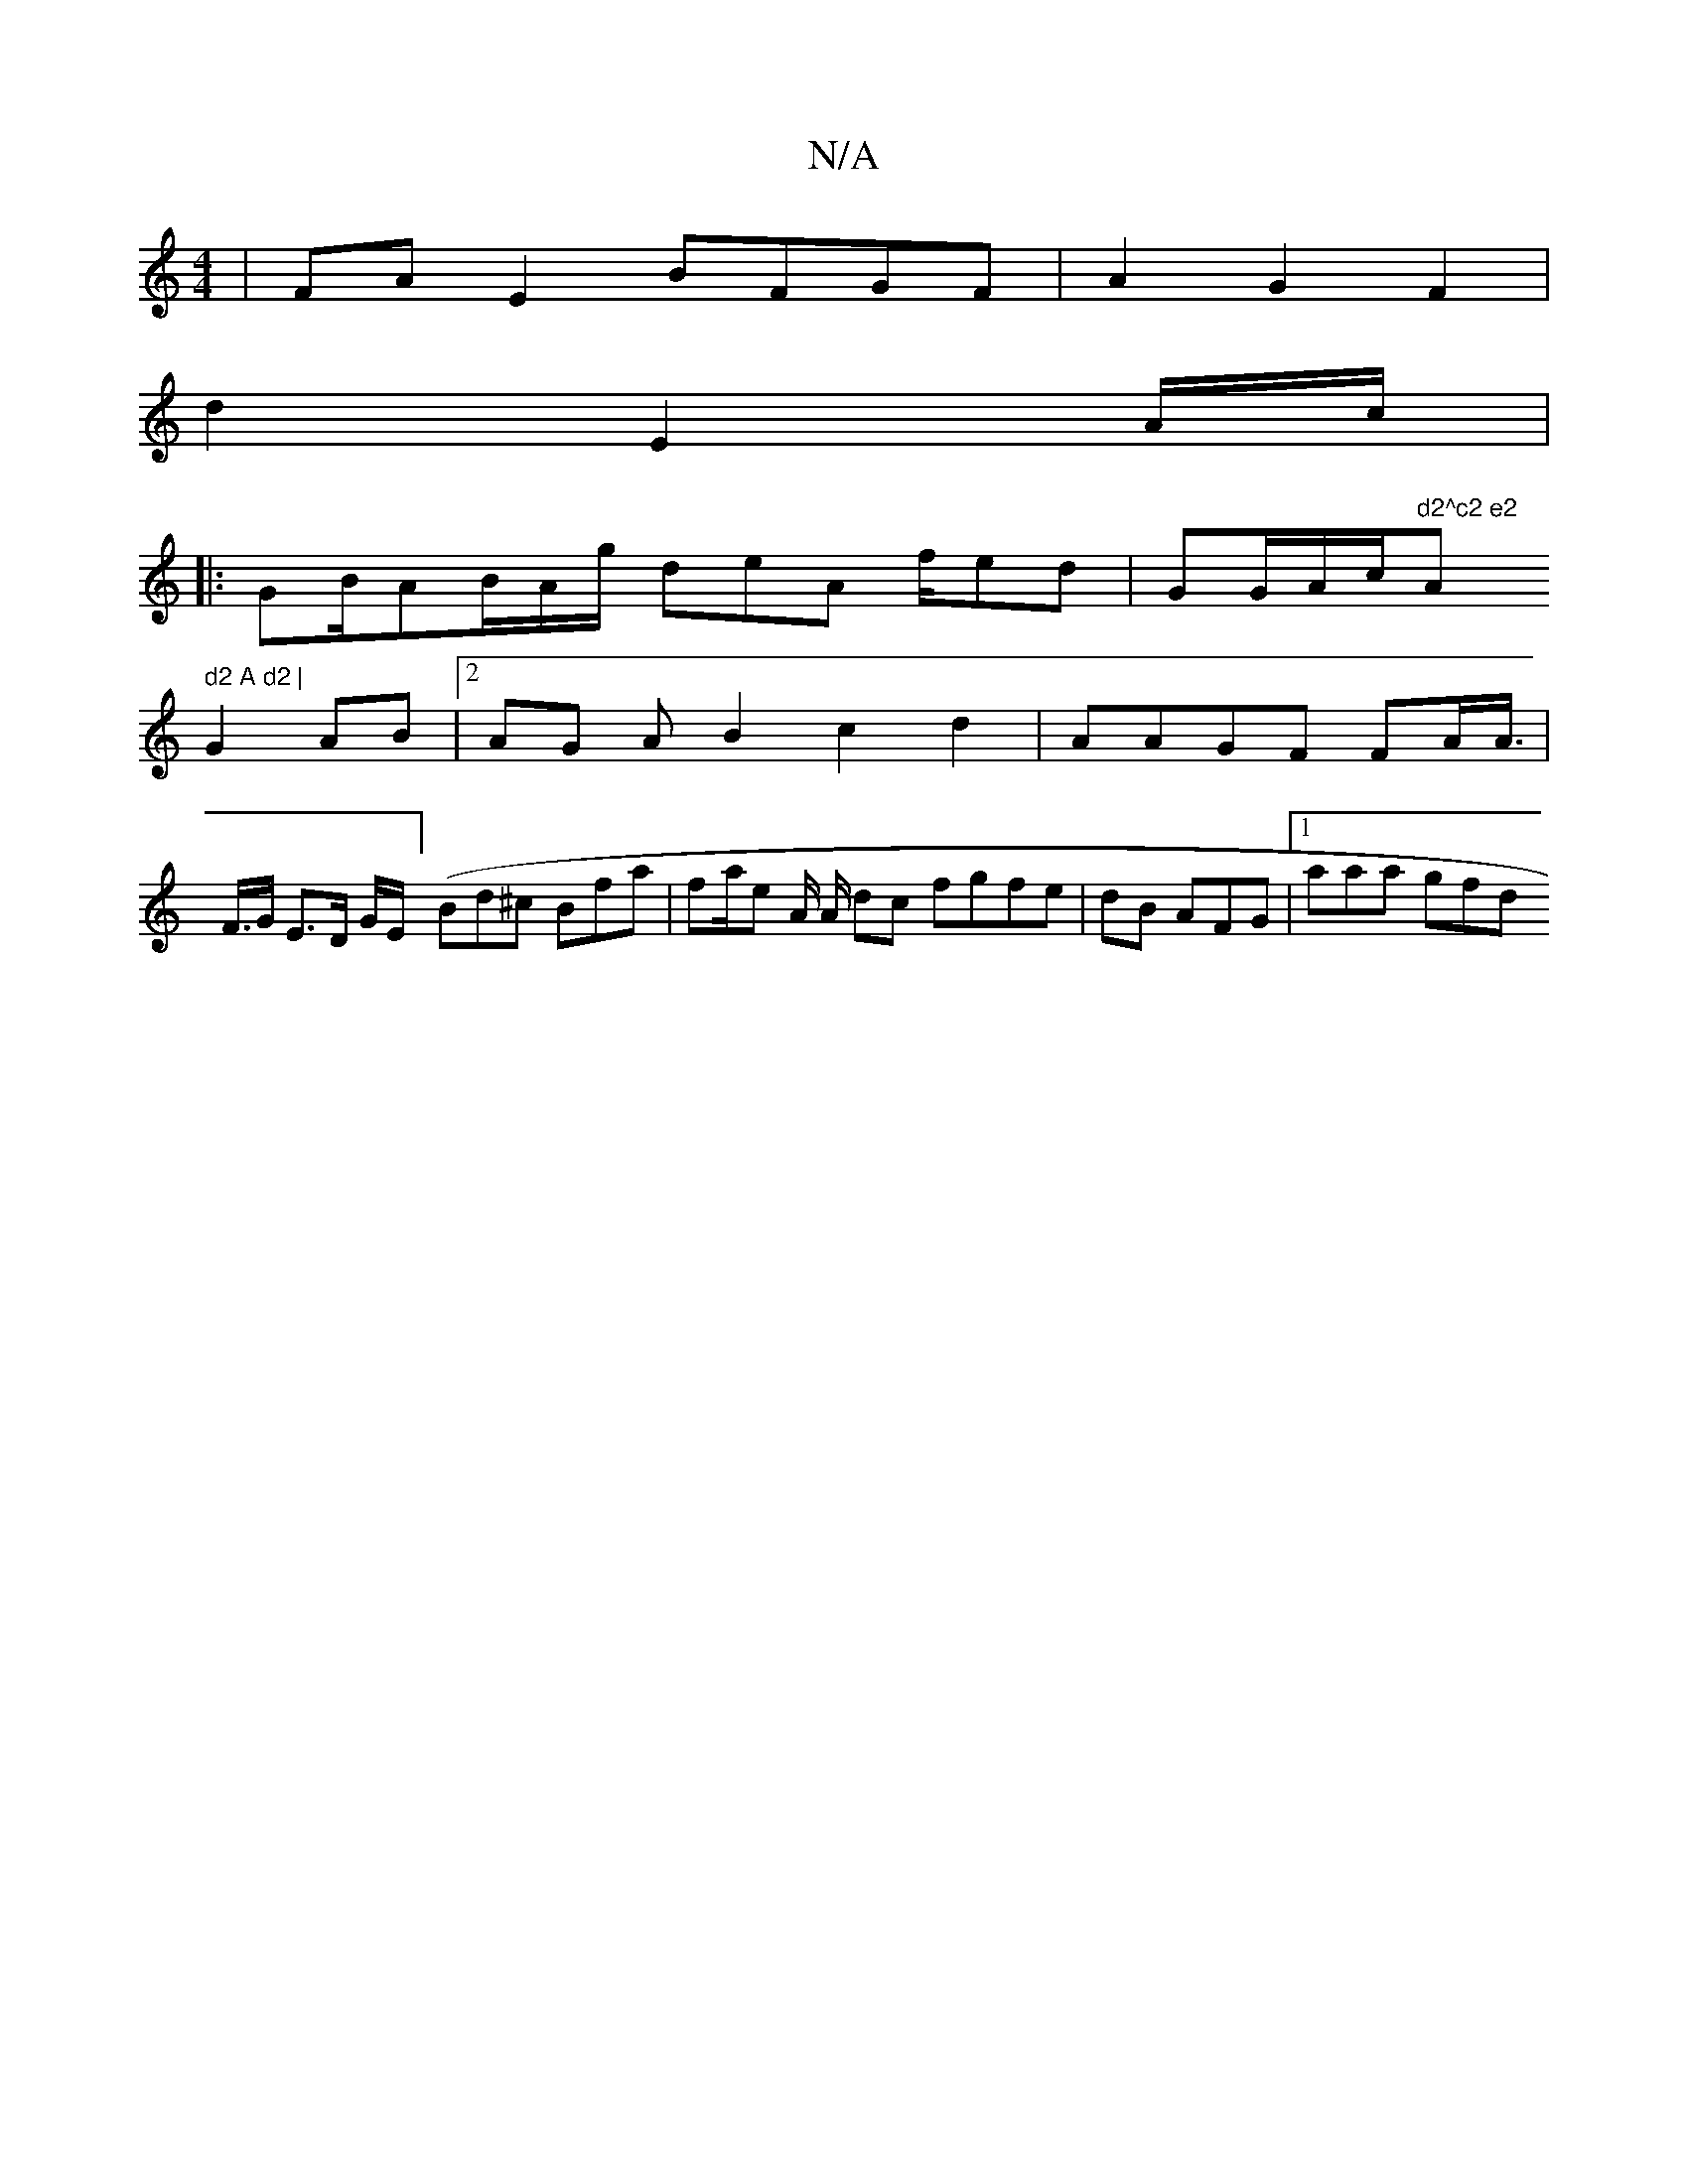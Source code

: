 X:1
T:N/A
M:4/4
R:N/A
K:Cmajor
 | FA E2 BFGF | A2 G2 F2|
d2 E2 A/c/2|
|: GB/2AB/2A/g/ deA f/ed | GG/A/c/"d2^c2 e2 "A" d2 A d2 | 
G2 AB |[2 AG AB2 c2d2| AAGF FA/2A/2 |>2 F>G E>D G/E/] (Bd^c Bfa|fa/e A/2 A/2 dc fgfe|dB1 AFG|1 aaa gfd
